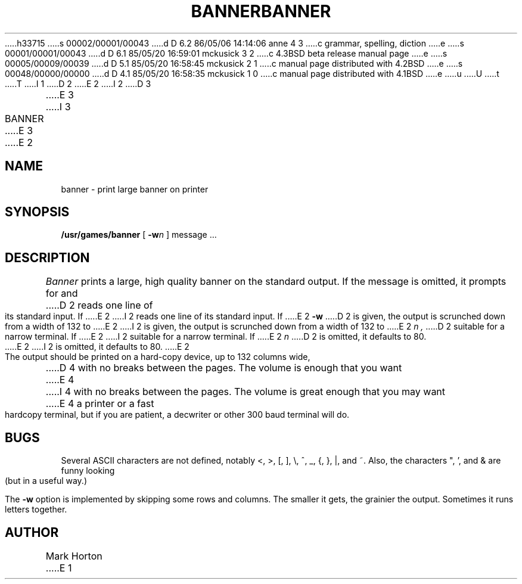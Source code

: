 h33715
s 00002/00001/00043
d D 6.2 86/05/06 14:14:06 anne 4 3
c grammar, spelling, diction
e
s 00001/00001/00043
d D 6.1 85/05/20 16:59:01 mckusick 3 2
c 4.3BSD beta release manual page
e
s 00005/00009/00039
d D 5.1 85/05/20 16:58:45 mckusick 2 1
c manual page distributed with 4.2BSD
e
s 00048/00000/00000
d D 4.1 85/05/20 16:58:35 mckusick 1 0
c manual page distributed with 4.1BSD
e
u
U
t
T
I 1
.\" Copyright (c) 1980 Regents of the University of California.
.\" All rights reserved.  The Berkeley software License Agreement
.\" specifies the terms and conditions for redistribution.
.\"
.\"	%W% (Berkeley) %G%
.\"
D 2
.TH BANNER 6
E 2
I 2
D 3
.TH BANNER 6 "1 February 1983"
E 3
I 3
.TH BANNER 6 "%Q%"
E 3
E 2
.UC
.SH NAME
banner \- print large banner on printer
.SH SYNOPSIS
.B /usr/games/banner
[
.BI \-w n
]
message ...
.SH DESCRIPTION
.I Banner
prints a large, high quality banner on the standard output.
If the message is omitted, it prompts for and
D 2
reads one line of its standard input.
If
E 2
I 2
reads one line of its standard input.  If
E 2
.B \-w
D 2
is given, the output is scrunched down from a width
of 132 to
E 2
I 2
is given, the output is scrunched down from a width of 132 to
E 2
.I n ,
D 2
suitable for a narrow terminal.
If
E 2
I 2
suitable for a narrow terminal.  If
E 2
.I n
D 2
is omitted,
it defaults to 80.
E 2
I 2
is omitted, it defaults to 80.
E 2
.PP
The output should be printed on a hard-copy device, up to 132 columns wide,
D 4
with no breaks between the pages. The volume is enough that you want
E 4
I 4
with no breaks between the pages. The volume is great enough that you 
may want
E 4
a printer or a fast hardcopy terminal, but if you are patient, a
decwriter or other 300 baud terminal will do.
.SH BUGS
Several ASCII characters are not defined, notably <, >, [, ], \\,
^, _, {, }, |, and ~.  Also, the characters ", ', and & are funny
looking (but in a useful way.)
.PP
The
.B \-w
option is implemented by skipping some rows and columns.
The smaller it gets, the grainier the output.
Sometimes it runs letters together.
.SH AUTHOR
Mark Horton
E 1
